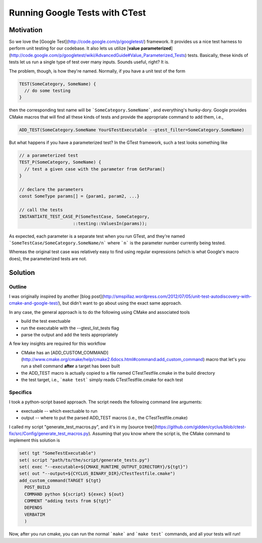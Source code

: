 
Running Google Tests with CTest 
===============================

Motivation
----------

So we love the [Google Test](http://code.google.com/p/googletest/) framework. It
provides us a nice test harness to perform unit testing for our codebase. It
also lets us utilize [**value
parameterized**](http://code.google.com/p/googletest/wiki/AdvancedGuide#Value_Parameterized_Tests)
tests. Basically, these kinds of tests let us run a single type of test over
many inputs. Sounds useful, right? It is.

The problem, though, is how they're named. Normally, if you have a unit test of
the form

.. code:: c++
   
   TEST(SomeCategory, SomeName) {
     // do some testing
   }

then the corresponding test name will be ```SomeCategory.SomeName```, and
everything's hunky-dory. Google provides CMake macros that will find all these
kinds of tests and provide the appropriate command to add them, i.e., 

.. code::
   
   ADD_TEST(SomeCategory.SomeName YourGTestExecutable --gtest_filter=SomeCategory.SomeName)

But what happens if you have a parameterized test? In the GTest framework, such
a test looks something like

.. code:: c++
   
   // a parameterized test
   TEST_P(SomeCategory, SomeName) {
     // test a given case with the parameter from GetParam()
   }
   
   // declare the parameters
   const SomeType params[] = {param1, param2, ...}

   // call the tests
   INSTANTIATE_TEST_CASE_P(SomeTestCase, SomeCategory,
                        ::testing::ValuesIn(params));

As expected, each parameter is a separate test when you run GTest, and they're
named ```SomeTestCase/SomeCategory.SomeName/n``` where ```n``` is the parameter
number currently being tested. 

Whereas the original test case was relatively easy to find using regular
expressions (which is what Google's macro does), the parameterized tests are
not.

Solution
--------

Outline
+++++++

I was originally inspired by another [blog
post](http://smspillaz.wordpress.com/2012/07/05/unit-test-autodiscovery-with-cmake-and-google-test/),
but didn't want to go about using the exact same approach.

In any case, the general approach is to do the following using CMake and
associated tools

* build the test exectuable
* run the executable with the --gtest_list_tests flag
* parse the output and add the tests appropriately

A few key insights are required for this workflow

* CMake has an
  [ADD_CUSTOM_COMMAND](http://www.cmake.org/cmake/help/cmake2.6docs.html#command:add_custom_command)
  macro that let's you run a shell command **after** a target has been built
* the ADD_TEST macro is actually copied to a file named CTestTestfile.cmake in the build directory
* the test target, i.e., ```make test``` simply reads CTestTestfile.cmake for each test

Specifics
+++++++++

I took a python-script based approach. The script needs the following command line arguments:

* exectuable -- which exectuable to run
* output -- where to put the parsed ADD_TEST macros (i.e., the CTestTestfile.cmake)

I called my script "generate_test_macros.py", and it's in my [source
tree](https://github.com/gidden/cyclus/blob/ctest-fix/src/Config/generate_test_macros.py). Assuming
that you know where the script is, the CMake command to implement this solution
is

.. code::
   
   set( tgt "SomeTestExecutable")
   set( script "path/to/the/script/generate_tests.py")
   set( exec "--executable=${CMAKE_RUNTIME_OUTPUT_DIRECTORY}/${tgt}")
   set( out "--output=${CYCLUS_BINARY_DIR}/CTestTestfile.cmake")
   add_custom_command(TARGET ${tgt}
     POST_BUILD
     COMMAND python ${script} ${exec} ${out}
     COMMENT "adding tests from ${tgt}"
     DEPENDS
     VERBATIM
     )

Now, after you run cmake, you can run the normal ```make``` and ```make test```
commands, and all your tests will run!
